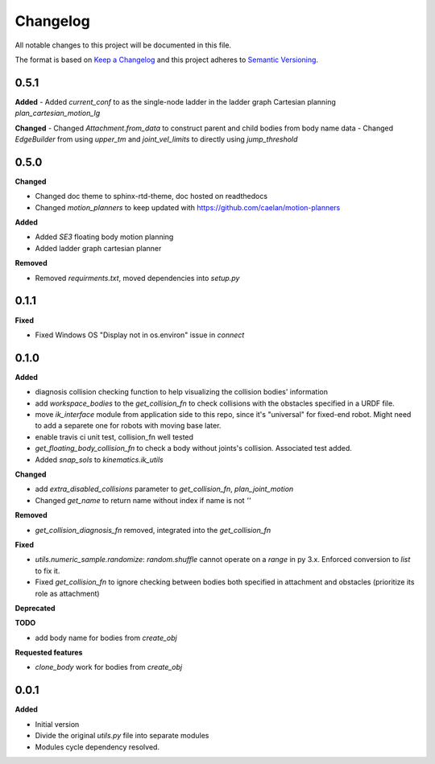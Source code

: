 
Changelog
=========

All notable changes to this project will be documented in this file.

The format is based on `Keep a Changelog <https://keepachangelog.com/en/1.0.0/>`_
and this project adheres to `Semantic Versioning <https://semver.org/spec/v2.0.0.html>`_.

0.5.1
----------

**Added**
- Added `current_conf` to as the single-node ladder in the ladder graph Cartesian planning `plan_cartesian_motion_lg`

**Changed**
- Changed `Attachment.from_data` to construct parent and child bodies from body name data
- Changed `EdgeBuilder` from using `upper_tm` and `joint_vel_limits` to directly using `jump_threshold`

0.5.0
----------

**Changed**

* Changed doc theme to sphinx-rtd-theme, doc hosted on readthedocs
* Changed `motion_planners` to keep updated with https://github.com/caelan/motion-planners

**Added**

* Added `SE3` floating body motion planning
* Added ladder graph cartesian planner

**Removed**

* Removed `requirments.txt`, moved dependencies into `setup.py`

0.1.1
----------

**Fixed**

* Fixed Windows OS "Display not in os.environ" issue in `connect`


0.1.0
----------

**Added**

* diagnosis collision checking function to help visualizing the collision bodies' information
* add `workspace_bodies` to the `get_collision_fn` to check collisions with the obstacles specified in a URDF file.
* move `ik_interface` module from application side to this repo, since it's "universal" for fixed-end robot. Might need to add a separete one for robots with moving base later.
* enable travis ci unit test, collision_fn well tested
* `get_floating_body_collision_fn` to check a body without joints's collision. Associated test added.
* Added `snap_sols` to `kinematics.ik_utils`

**Changed**

* add `extra_disabled_collisions` parameter to `get_collision_fn`, `plan_joint_motion`
* Changed `get_name` to return name without index if name is not `''`

**Removed**

* `get_collision_diagnosis_fn` removed, integrated into the `get_collision_fn`

**Fixed**

* `utils.numeric_sample.randomize`: `random.shuffle` cannot operate on a `range` in py 3.x. Enforced conversion to `list` to fix it.
* Fixed `get_collision_fn` to ignore checking between bodies both specified in attachment and obstacles (prioritize its role as attachment)

**Deprecated**

**TODO**

* add body name for bodies from `create_obj`

**Requested features**

* `clone_body` work for bodies from `create_obj`


0.0.1
-------

**Added**

* Initial version
* Divide the original `utils.py` file into separate modules
* Modules cycle dependency resolved.


